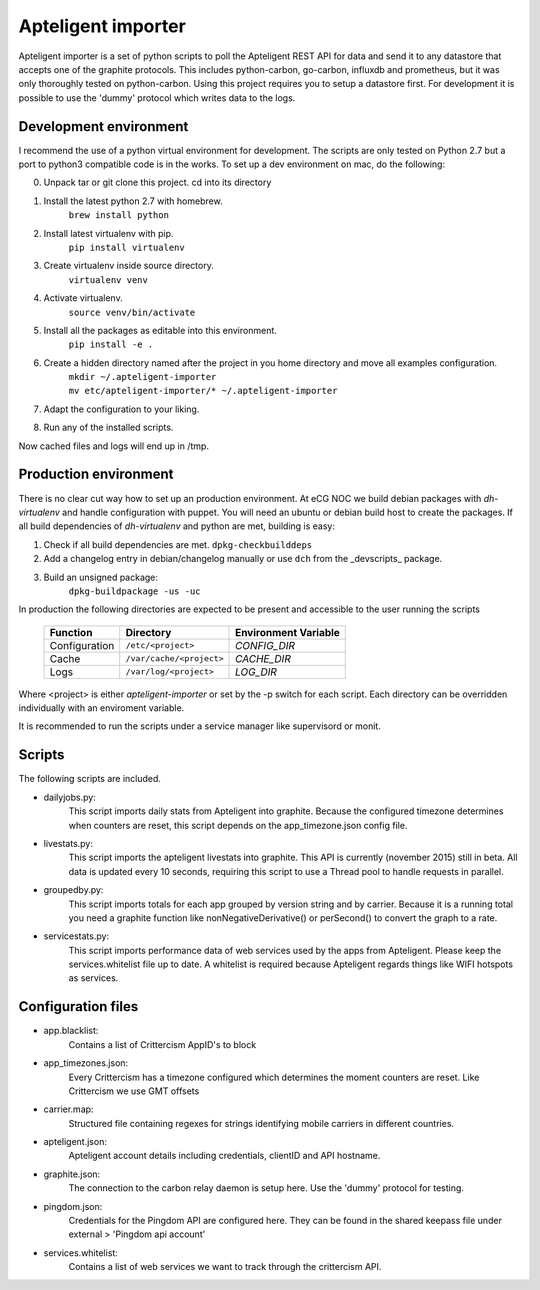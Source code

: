 Apteligent importer
===================

Apteligent importer is a set of python scripts to poll the Apteligent REST API for data and send it to any
datastore that accepts one of the graphite protocols. This includes python-carbon, go-carbon, influxdb
and prometheus, but it was only thoroughly tested on python-carbon. Using this project requires you to setup
a datastore first. For development it is possible to use the 'dummy' protocol which writes data to the logs.

Development environment
-----------------------

I recommend the use of a python virtual environment for development. The scripts are only tested on Python 2.7
but a port to python3 compatible code is in the works. To set up a dev environment on mac, do the following:

0. Unpack tar or git clone this project. cd into its directory
1. Install the latest python 2.7 with homebrew.
    ``brew install python``
2. Install latest virtualenv with pip.
    ``pip install virtualenv``
3. Create virtualenv inside source directory.
    ``virtualenv venv``
4. Activate virtualenv.
    ``source venv/bin/activate``
5. Install all the packages as editable into this environment.
    ``pip install -e .``
6. Create a hidden directory named after the project in you home directory and move all examples configuration.
    | ``mkdir ~/.apteligent-importer``
    | ``mv etc/apteligent-importer/* ~/.apteligent-importer``
7. Adapt the configuration to your liking.
8. Run any of the installed scripts.

Now cached files and logs will end up in /tmp.

Production environment
----------------------
There is no clear cut way how to set up an production environment. At eCG NOC we build debian packages with
`dh-virtualenv` and handle configuration with puppet. You will need an ubuntu or debian build host to create the
packages. If all build dependencies of `dh-virtualenv` and python are met, building is easy:

1. Check if all build dependencies are met.
   ``dpkg-checkbuilddeps``
2. Add a changelog entry in debian/changelog manually or use ``dch`` from the _devscripts_ package.
3. Build an unsigned package:
    ``dpkg-buildpackage -us -uc``

In production the following directories are expected to be present and accessible to the user running the scripts

    =============  ========================  ====================
    Function       Directory                 Environment Variable
    =============  ========================  ====================
    Configuration  ``/etc/<project>``        `CONFIG_DIR`
    Cache          ``/var/cache/<project>``  `CACHE_DIR`
    Logs           ``/var/log/<project>``    `LOG_DIR`
    =============  ========================  ====================

Where <project> is either *apteligent-importer* or set by the -p switch for each script. Each directory can be
overridden individually with an enviroment variable.

It is recommended to run the scripts under a service manager like supervisord or monit.

Scripts
-------

The following scripts are included.

* dailyjobs.py:
    This script imports daily stats from Apteligent into graphite. Because the configured timezone determines
    when counters are reset, this script depends on the app_timezone.json config file.
* livestats.py:
    This script imports the apteligent livestats into graphite. This API is currently (november 2015) still in
    beta. All data is updated every 10 seconds, requiring this script to use a Thread pool to handle requests in
    parallel.
* groupedby.py:
    This script imports totals for each app grouped by version string and by carrier. Because it is a running
    total you need a graphite function like nonNegativeDerivative() or perSecond() to convert the graph to a rate.
* servicestats.py:
    This script imports performance data of web services used by the apps from Apteligent. Please keep the
    services.whitelist file up to date. A whitelist is required because Apteligent regards things like WIFI
    hotspots as services.

Configuration files
-------------------

* app.blacklist:
    Contains a list of Crittercism AppID's to block
* app_timezones.json:
    Every Crittercism has a timezone configured which determines the moment counters are reset.  Like Crittercism we use GMT offsets
* carrier.map:
    Structured file containing regexes for strings identifying mobile carriers in different countries.
* apteligent.json:
    Apteligent account details including credentials, clientID and API hostname.
* graphite.json:
    The connection to the carbon relay daemon is setup here. Use the 'dummy' protocol for testing.
* pingdom.json:
    Credentials for the Pingdom API are configured here. They can be found in the shared keepass file under external > 'Pingdom api account'
* services.whitelist:
    Contains a list of web services we want to track through the crittercism API.
